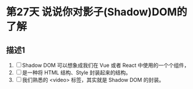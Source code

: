 * 第27天 说说你对影子(Shadow)DOM的了解

** 描述1
1. [ ] Shadow DOM 可以想象成我们在 Vue 或者 React 中使用的一个个组件，
2. [ ] 是一种将 HTML 结构、Style 封装起来的结构。
3. [ ] 我们熟悉的 <video> 标签，其实就是 Shadow DOM 的封装。
